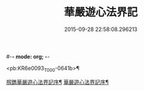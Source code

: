 #-*- mode: org; -*-
#+DATE: 2015-09-28 22:58:08.296213
#+TITLE: 華嚴遊心法界記
#+PROPERTY: CBETA_ID T45n1877
#+PROPERTY: ID KR6e0093
#+PROPERTY: SOURCE Taisho Tripitaka Vol. 45, No. 1877
#+PROPERTY: VOL 45
#+PROPERTY: BASEEDITION T
#+PROPERTY: WITNESS T

<pb:KR6e0093_T_000-0641b>¶

[[file:KR6e0093_001.txt::001-0641b4][剏鐫華嚴遊心法界記序¶]]
[[file:KR6e0093_001.txt::0642a5][華嚴遊心法界記序¶]]
